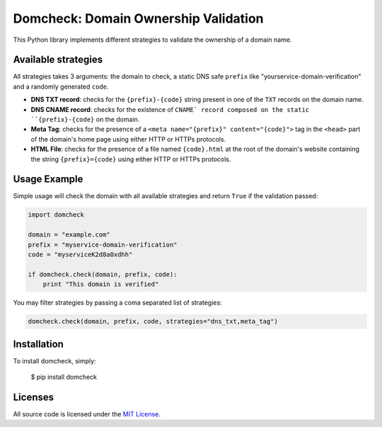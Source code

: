 Domcheck: Domain Ownership Validation
=====================================

.. image:: https://img.shields.io/pypi/v/domcheck.svg
    :target: https://pypi.python.org/pypi/domcheck


This Python library implements different strategies to validate the ownership of a domain name.

Available strategies
--------------------

All strategies takes 3 arguments: the domain to check, a static DNS safe ``prefix`` like "yourservice-domain-verification" and a randomly generated ``code``.

- **DNS TXT record**: checks for the ``{prefix}-{code}`` string present in one of the ``TXT`` records on the domain name.
- **DNS CNAME record**: checks for the existence of ``CNAME` record composed on the static ``{prefix}-{code}`` on the domain.
- **Meta Tag**: checks for the presence of a ``<meta name="{prefix}" content="{code}">`` tag in the ``<head>`` part of the domain's home page using either HTTP or HTTPs protocols.
- **HTML File**: checks for the presence of a file named ``{code}.html`` at the root of the domain's website containing the string ``{prefix}={code}`` using either HTTP or HTTPs protocols.

Usage Example
-------------

Simple usage will check the domain with all available strategies and return ``True`` if the validation passed:

.. code-block:: python

    import domcheck

    domain = "example.com"
    prefix = "myservice-domain-verification"
    code = "myserviceK2d8a0xdhh"

    if domcheck.check(domain, prefix, code):
        print "This domain is verified"

You may filter strategies by passing a coma separated list of strategies:

.. code-block:: python

    domcheck.check(domain, prefix, code, strategies="dns_txt,meta_tag")

Installation
------------

To install domcheck, simply:

    $ pip install domcheck

Licenses
--------

All source code is licensed under the `MIT License <https://raw.githubusercontent.com/rs/domcheck/master/LICENSE>`_.
